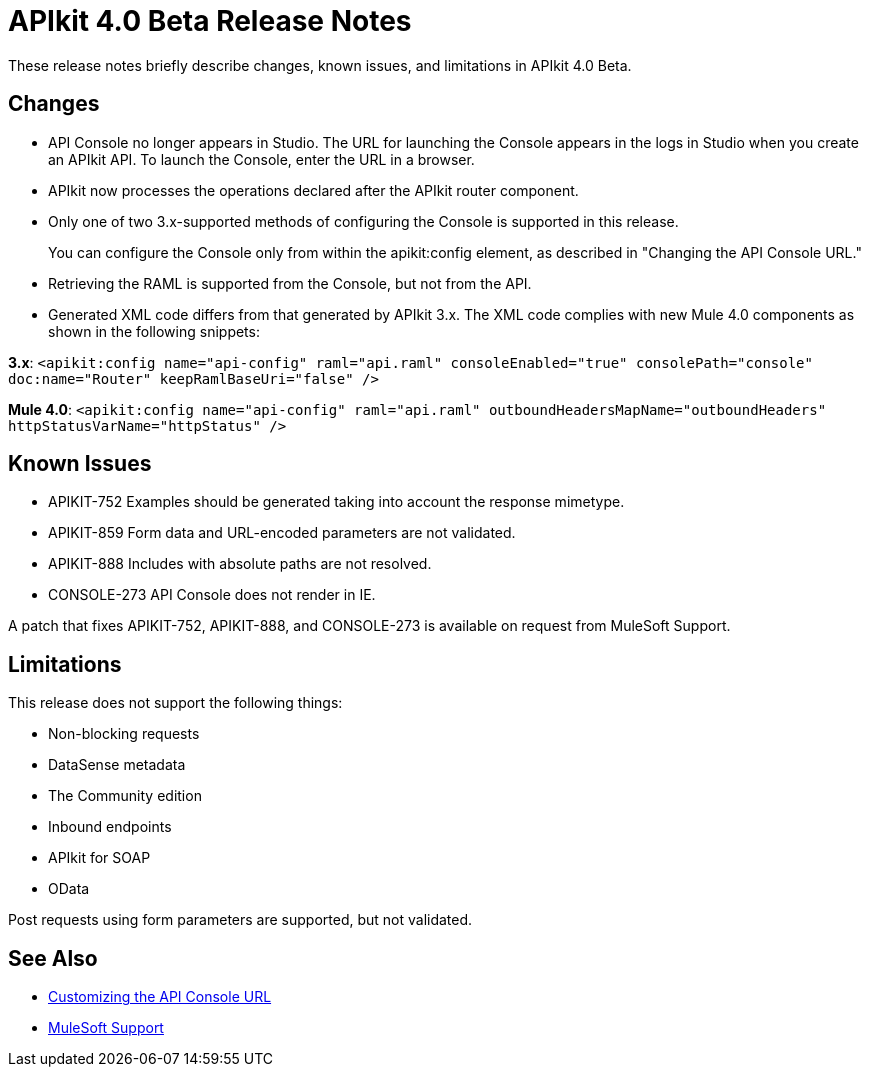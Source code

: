 = APIkit 4.0 Beta Release Notes

These release notes briefly describe changes, known issues, and limitations in APIkit 4.0 Beta.

== Changes

* API Console no longer appears in Studio. The URL for launching the Console appears in the logs in Studio when you create an APIkit API. To launch the Console, enter the URL in a browser.
* APIkit now processes the operations declared after the APIkit router component.
* Only one of two 3.x-supported methods of configuring the Console is supported in this release.
+
You can configure the Console only from within the apikit:config element, as described in "Changing the API Console URL."
+
* Retrieving the RAML is supported from the Console, but not from the API.
* Generated XML code differs from that generated by APIkit 3.x. The XML code complies with new Mule 4.0 components as shown in the following snippets:

*3.x*: `<apikit:config name="api-config" raml="api.raml" consoleEnabled="true" consolePath="console" doc:name="Router" keepRamlBaseUri="false" />`

*Mule 4.0*: `<apikit:config name="api-config" raml="api.raml" outboundHeadersMapName="outboundHeaders" httpStatusVarName="httpStatus" />`

== Known Issues

* APIKIT-752 Examples should be generated taking into account the response mimetype.
* APIKIT-859 Form data and URL-encoded parameters are not validated.
* APIKIT-888 Includes with absolute paths are not resolved.
* CONSOLE-273 API Console does not render in IE.

A patch that fixes APIKIT-752, APIKIT-888, and CONSOLE-273 is available on request from MuleSoft Support.

== Limitations

This release does not support the following things:

* Non-blocking requests
* DataSense metadata
* The Community edition
* Inbound endpoints
* APIkit for SOAP
* OData

Post requests using form parameters are supported, but not validated.

== See Also

* link:/apikit/apikit-whats-new#customizing-the-api-console-url[Customizing the API Console URL]
* https://support.mulesoft.com/s/[MuleSoft Support]
